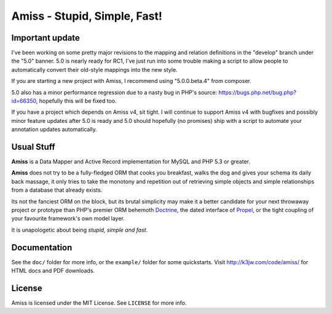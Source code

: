 Amiss - Stupid, Simple, Fast!
=============================

Important update
----------------

I've been working on some pretty major revisions to the mapping and relation
definitions in the "develop" branch under the "5.0" banner. 5.0 is nearly
ready for RC1, I've just run into some trouble making a script to allow
people to automatically convert their old-style mappings into the new style.

If you are starting a new project with Amiss, I recommend using
"5.0.0.beta.4" from composer.

5.0 also has a minor performance regression due to a nasty bug in PHP's
source: https://bugs.php.net/bug.php?id=66350, hopefully this will be fixed
too.

If you have a project which depends on Amiss v4, sit tight. I will continue
to support Amiss v4 with bugfixes and possibly minor feature updates after
5.0 is ready and 5.0 should hopefully (no promises) ship with a script to
automate your annotation updates automatically.


Usual Stuff
-----------

**Amiss** is a Data Mapper and Active Record implementation for MySQL and PHP
5.3 or greater.

**Amiss** does not try to be a fully-fledged ORM that cooks you breakfast, walks
the dog and gives your schema its daily back massage, it only tries to take the
monotony and repetition out of retrieving simple objects and simple
relationships from a database that already exists.

Its not the fanciest ORM on the block, but its brutal simplicity may make it a
better candidate for your next throwaway project or prototype than PHP's premier
ORM behemoth `Doctrine <http://doctrine- project.org>`_, the dated interface of
`Propel <http://www.propelorm.org/>`_, or the tight coupling of your favourite
framework's own model layer.

It is unapologetic about being `stupid, simple and fast`.


Documentation
-------------

See the ``doc/`` folder for more info, or the ``example/`` folder for some
quickstarts. Visit http://k3jw.com/code/amiss/ for HTML docs and PDF downloads.


License
-------

Amiss is licensed under the MIT License. See ``LICENSE`` for more info.

